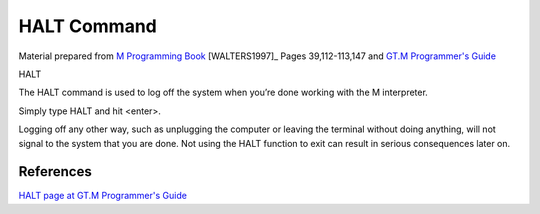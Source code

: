 .. _halt-command-label:

=================
HALT Command
=================

Material prepared from `M Programming Book`_ [WALTERS1997]_ Pages 39,112-113,147 and `GT.M Programmer's Guide`_

|   HALT

The HALT command is used to log off the system when you’re done working with the M interpreter.

| Simply type HALT and hit <enter>.

Logging off any other way, such as unplugging the computer or leaving the terminal without doing anything, will not signal to the system that you are done. Not using the HALT function to exit can result in serious consequences later on.


References
##########

`HALT page at GT.M Programmer's Guide`_


.. _M Programming book: http://books.google.com/books?id=jo8_Mtmp30kC&printsec=frontcover&dq=M+Programming&hl=en&sa=X&ei=2mktT--GHajw0gHnkKWUCw&ved=0CDIQ6AEwAA#v=onepage&q=M%20Programming&f=false
.. _GT.M Programmer's Guide: http://tinco.pair.com/bhaskar/gtm/doc/books/pg/UNIX_manual/index.html
.. _HALT page at GT.M Programmer's Guide: http://tinco.pair.com/bhaskar/gtm/doc/books/pg/UNIX_manual/ch06s07.html

